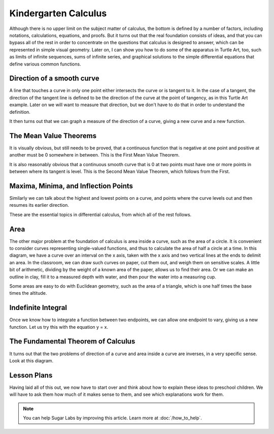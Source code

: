 .. kindergarten-calculus:

=====================
Kindergarten Calculus
=====================

Although there is no upper limit on the subject matter of calculus, the
bottom is defined by a number of factors, including notations,
calculations, equations, and proofs. But it turns out that the real
foundation consists of ideas, and that you can bypass all of the rest in
order to concentrate on the questions that calculus is designed to
answer, which can be represented in simple visual geometry. Later on, I
can show you how to do some of the apparatus in Turtle Art, too, such as
limits of infinite sequences, sums of infinite series, and graphical
solutions to the simple differential equations that define various
common functions.

Direction of a smooth curve
===========================

A line that touches a curve in only one point either intersects the
curve or is tangent to it. In the case of a tangent, the direction of
the tangent line is defined to be the direction of the curve at the
point of tangency, as in this Turtle Art example. Later on we will want
to measure that direction, but we don't have to do that in order to
understand the definition.

It then turns out that we can graph a measure of the direction of a
curve, giving a new curve and a new function.

The Mean Value Theorems
=======================

It is visually obvious, but still needs to be proved, that a continuous
function that is negative at one point and positive at another must be 0
somewhere in between. This is the First Mean Value Theorem.

It is also reasonably obvious that a continuous smooth curve that is 0
at two points must have one or more points in between where its tangent
is level. This is the Second Mean Value Theorem, which follows from the
First.

Maxima, Minima, and Inflection Points
=====================================

Similarly we can talk about the highest and lowest points on a curve,
and points where the curve levels out and then resumes its earlier
direction.

These are the essential topics in differential calculus, from which all
of the rest follows.

Area
====

The other major problem at the foundation of calculus is area inside a
curve, such as the area of a circle. It is convenient to consider curves
representing single-valued functions, and thus to calculate the area of
half a circle at a time. In this diagram, we have a curve over an
interval on the x axis, taken with the x axis and two vertical lines at
the ends to delimit an area. In the classroom, we can draw such curves
on paper, cut them out, and weigh them on sensitive scales. A little bit
of arithmetic, dividing by the weight of a known area of the paper,
allows us to find their area. Or we can make an outline in clay, fill it
to a measured depth with water, and then pour the water into a measuring
cup.

Some areas are easy to do with Euclidean geometry, such as the area of a
triangle, which is one half times the base times the altitude.

Indefinite Integral
===================

Once we know how to integrate a function between two endpoints, we can
allow one endpoint to vary, giving us a new function. Let us try this
with the equation y = x.

The Fundamental Theorem of Calculus
===================================

It turns out that the two problems of direction of a curve and area
inside a curve are inverses, in a very specific sense. Look at this
diagram.

Lesson Plans
============

Having laid all of this out, we now have to start over and think about
how to explain these ideas to preschool children. We will have to ask
them how much of it makes sense to them, and see which explanations work
for them.

.. Note::

    You can help Sugar Labs by improving this article. Learn more at :doc:`/how_to_help`.
